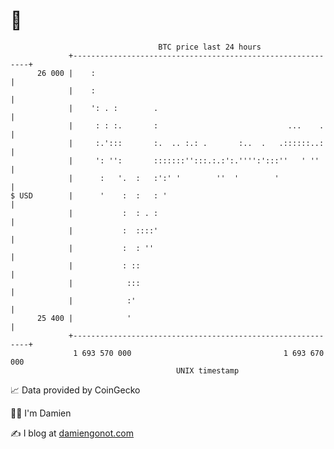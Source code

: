 * 👋

#+begin_example
                                    BTC price last 24 hours                    
                +------------------------------------------------------------+ 
         26 000 |    :                                                       | 
                |    :                                                       | 
                |    ': . :        .                                         | 
                |     : : :.       :                             ...    .    | 
                |     :.':::       :.  .. :.: .       :..  .   .::::::..:    | 
                |     ': '':       :::::::'':::.:.:':.'''':':::''   ' ''     | 
                |      :   '.  :   :':' '        ''  '        '              | 
   $ USD        |      '    :  :   : '                                       | 
                |           :  : . :                                         | 
                |           :  ::::'                                         | 
                |           :  : ''                                          | 
                |           : ::                                             | 
                |            :::                                             | 
                |            :'                                              | 
         25 400 |            '                                               | 
                +------------------------------------------------------------+ 
                 1 693 570 000                                  1 693 670 000  
                                        UNIX timestamp                         
#+end_example
📈 Data provided by CoinGecko

🧑‍💻 I'm Damien

✍️ I blog at [[https://www.damiengonot.com][damiengonot.com]]
